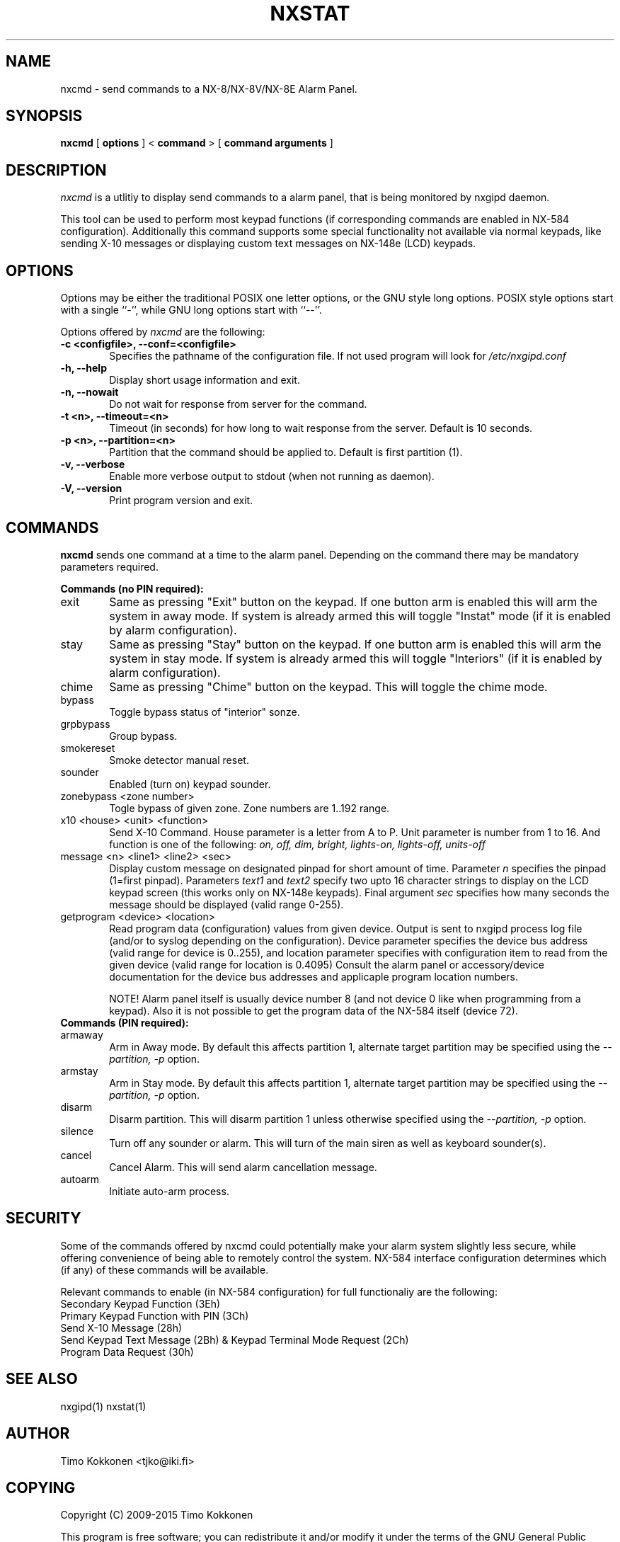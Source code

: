 .TH NXSTAT 1 "31 Jul 2015" 
.UC 4 
.SH NAME 
nxcmd \- send commands to a NX-8/NX-8V/NX-8E Alarm Panel.


.SH SYNOPSIS 
.B nxcmd
[ 
.B options 
]
<
.B command
>
[
. B command arguments
]


.SH DESCRIPTION 
.I nxcmd
is a utlitiy to display send commands to a alarm panel, that
is being monitored by nxgipd daemon.

This tool can be used to perform most keypad functions (if corresponding
commands are enabled in NX-584 configuration).
Additionally this command supports some special functionality not available
via normal keypads, like sending X-10 messages or displaying custom text
messages on NX-148e (LCD) keypads.




.SH OPTIONS
.PP
Options may be either the traditional POSIX one letter options, or the
GNU style long options.  POSIX style options start with a single
``\-'', while GNU long options start with ``\-\^\-''.

Options offered by
.I nxcmd
are the following:
.TP 0.6i
.B -c <configfile>, --conf=<configfile>
Specifies the pathname of the configuration file. If not used program
will look for
.I /etc/nxgipd.conf
.TP 0.6i
.B -h, --help
Display short usage information and exit.
.TP 0.6i
.B -n, --nowait
Do not wait for response from server for the command.
.TP 0.6i
.B -t <n>, --timeout=<n>
Timeout (in seconds) for how long to wait response from the server.
Default is 10 seconds.
.TP 0.6i
.B -p <n>, --partition=<n>
Partition that the command should be applied to. Default is first partition (1).
.TP 0.6i
.B -v, --verbose
Enable more verbose output to stdout (when not running as daemon).
.TP 0.6i
.B -V, --version
Print program version and exit.


.SH COMMANDS
.PP
.B nxcmd 
sends one command at a time to the alarm panel. Depending on the command
there may be mandatory parameters required.


.B Commands (no PIN required):

.TP 0.6i
exit
Same as pressing "Exit" button on the keypad. If one button arm is enabled this will arm the system in away mode. If system is already armed this will toggle "Instat" mode (if it is enabled by alarm configuration).

.TP 0.6i
stay
Same as pressing "Stay" button on the keypad. If one button arm is enabled this will arm the system in stay mode. If system is already armed this will toggle "Interiors" (if it is enabled by alarm configuration).

.TP 0.6i
chime
Same as pressing "Chime" button on the keypad. This will toggle the chime mode.

.TP 0.6i
bypass
Toggle bypass status of "interior" sonze.

.TP 0.6i
grpbypass
Group bypass.

.TP 0.6i
smokereset
Smoke detector manual reset.

.TP 0.6i
sounder
Enabled (turn on) keypad sounder.

.PP

.TP 0.6i 
zonebypass <zone number>
Togle bypass of given zone. Zone numbers are 1..192 range.

.TP 0.6i
x10 <house> <unit> <function>
Send X-10 Command. House parameter is a letter from A to P.
Unit parameter is number from 1 to 16. 
And function is one of the following: 
.I
on, off, dim, bright, lights-on, lights-off, units-off

.TP 0.6i
message <n> <line1> <line2> <sec>
Display custom message on designated pinpad for short amount of time. Parameter
.I n
specifies the pinpad (1=first pinpad). Parameters
.I text1
and
.I text2
specify two upto 16 character strings to display on the LCD 
keypad screen (this works only on NX-148e keypads).
Final argument
.I sec
specifies how many seconds the message should be displayed (valid range 0-255).

.TP 0.6i
getprogram <device> <location>
Read program data (configuration) values from given device. Output is sent to nxgipd process log file (and/or to syslog depending on the configuration).  Device parameter specifies the device bus address (valid range for device is 0..255), and location parameter specifies with configuration item to read from the given device (valid range for location is 0.4095)
Consult the alarm panel or accessory/device documentation for the device bus addresses and applicaple program location numbers.

NOTE! Alarm panel itself is usually device number 8 (and not device 0 like when programming from a keypad).
Also it is not possible to get the program data of the NX-584 itself (device 72).

.TP 0.6i
.B Commands (PIN required):

.TP 0.6i
armaway
Arm in Away mode. By default this affects partition 1, alternate target partition may be specified using the  
.I --partition, -p
option.

.TP 0.6i
armstay
Arm in Stay mode. By default this affects partition 1, alternate target partition may be specified using the  
.I --partition, -p
option.

.TP 0.6i
disarm
Disarm partition. This will disarm partition 1 unless otherwise specified using the
.I --partition, -p
option.

.TP 0.6i
silence
Turn off any sounder or alarm. This will turn of the main siren as well as keyboard sounder(s).

.TP 0.6i
cancel
Cancel Alarm. This will send alarm cancellation message.

.TP 0.6i
autoarm
Initiate auto-arm process.


.SH SECURITY

Some of the commands offered by nxcmd could potentially make your alarm system slightly less secure, while offering convenience of being able to remotely control the system. NX-584 interface configuration determines which (if any) of these commands will be available.

Relevant commands to enable (in NX-584 configuration) for full functionaliy are the following:


.TP 0.6i
Secondary Keypad Function (3Eh)

.TP 0.6i
Primary Keypad Function with PIN (3Ch)

.TP 0.6i
Send X-10 Message (28h)

.TP 0.6i
Send Keypad Text Message (2Bh) & Keypad Terminal Mode Request (2Ch)

.TP 0.6i
Program Data Request (30h)





.SH "SEE ALSO" 
nxgipd(1) nxstat(1)

.SH AUTHOR
Timo Kokkonen <tjko@iki.fi>

.SH COPYING
Copyright (C) 2009-2015  Timo Kokkonen

This program is free software; you can redistribute it and/or modify
it under the terms of the GNU General Public License as published by
the Free Software Foundation; either version 2 of the License, or
(at your option) any later version.
 This program is distributed in the hope that it will be useful,
but WITHOUT ANY WARRANTY; without even the implied warranty of
MERCHANTABILITY or FITNESS FOR A PARTICULAR PURPOSE.  See the
GNU General Public License for more details.
 You should have received a copy of the GNU General Public License
along with this program; if not, write to the Free Software
Foundation, Inc.,
51 Franklin Street, Fifth Floor, Boston, MA  02110-1301, USA.
